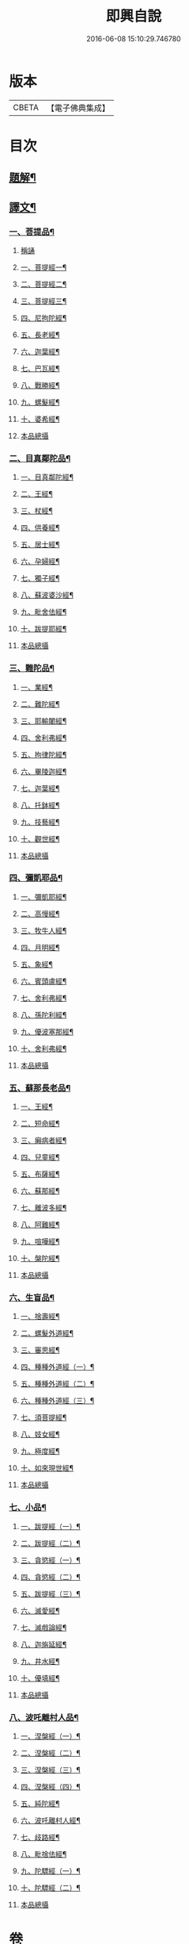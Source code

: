 #+TITLE: 即興自說 
#+DATE: 2016-06-08 15:10:29.746780

* 版本
 |     CBETA|【電子佛典集成】|

* 目次
** [[file:KR6v0058_001.txt::001-0047a2][題解¶]]
** [[file:KR6v0058_001.txt::001-0047a16][譯文¶]]
*** [[file:KR6v0058_001.txt::001-0047a18][一、菩提品¶]]
**** [[file:KR6v0058_001.txt::001-0047a18][稱誦]]
**** [[file:KR6v0058_001.txt::001-0047a21][一、菩提經一¶]]
**** [[file:KR6v0058_001.txt::001-0048a10][二、菩提經二¶]]
**** [[file:KR6v0058_001.txt::001-0048a23][三、菩提經三¶]]
**** [[file:KR6v0058_001.txt::001-0049a16][四、尼拘陀經¶]]
**** [[file:KR6v0058_001.txt::001-0050a2][五、長老經¶]]
**** [[file:KR6v0058_001.txt::001-0050a14][六、迦葉經¶]]
**** [[file:KR6v0058_001.txt::001-0051a2][七、巴瓦經¶]]
**** [[file:KR6v0058_001.txt::001-0051a12][八、戰勝經¶]]
**** [[file:KR6v0058_001.txt::001-0052a3][九、螺髮經¶]]
**** [[file:KR6v0058_001.txt::001-0052a13][十、婆希經¶]]
**** [[file:KR6v0058_001.txt::001-0054a16][本品總攝]]
*** [[file:KR6v0058_001.txt::001-0054a22][二、目真鄰陀品¶]]
**** [[file:KR6v0058_001.txt::001-0054a24][一、目真鄰陀經¶]]
**** [[file:KR6v0058_001.txt::001-0055a15][二、王經¶]]
**** [[file:KR6v0058_001.txt::001-0056a11][三、杖經¶]]
**** [[file:KR6v0058_001.txt::001-0056a24][四、供養經¶]]
**** [[file:KR6v0058_001.txt::001-0057a19][五、居士經¶]]
**** [[file:KR6v0058_001.txt::001-0058a5][六、孕婦經¶]]
**** [[file:KR6v0058_001.txt::001-0058a25][七、獨子經¶]]
**** [[file:KR6v0058_001.txt::001-0059a14][八、蘇波婆沙經¶]]
**** [[file:KR6v0058_001.txt::001-0062a7][九、毗舍佉經¶]]
**** [[file:KR6v0058_001.txt::001-0062a19][十、跋提耶經¶]]
**** [[file:KR6v0058_001.txt::001-0063a25][本品總攝]]
*** [[file:KR6v0058_001.txt::001-0064a6][三、難陀品¶]]
**** [[file:KR6v0058_001.txt::001-0064a8][一、業經¶]]
**** [[file:KR6v0058_001.txt::001-0064a18][二、難陀經¶]]
**** [[file:KR6v0058_001.txt::001-0066a25][三、耶輸闍經¶]]
**** [[file:KR6v0058_001.txt::001-0069a7][四、舍利弗經¶]]
**** [[file:KR6v0058_001.txt::001-0069a16][五、拘律陀經¶]]
**** [[file:KR6v0058_001.txt::001-0069a25][六、畢陵迦經¶]]
**** [[file:KR6v0058_001.txt::001-0070a23][七、迦葉經¶]]
**** [[file:KR6v0058_001.txt::001-0071a22][八、托鉢經¶]]
**** [[file:KR6v0058_001.txt::001-0072a22][九、技藝經¶]]
**** [[file:KR6v0058_001.txt::001-0073a22][十、觀世經¶]]
**** [[file:KR6v0058_001.txt::001-0074a24][本品總攝]]
*** [[file:KR6v0058_001.txt::001-0075a5][四、彌凱耶品¶]]
**** [[file:KR6v0058_001.txt::001-0075a7][一、彌凱耶經¶]]
**** [[file:KR6v0058_001.txt::001-0077a10][二、高慢經¶]]
**** [[file:KR6v0058_001.txt::001-0077a23][三、牧牛人經¶]]
**** [[file:KR6v0058_001.txt::001-0078a20][四、月明經¶]]
**** [[file:KR6v0058_001.txt::001-0080a2][五、象經¶]]
**** [[file:KR6v0058_001.txt::001-0081a14][六、賓頭盧經¶]]
**** [[file:KR6v0058_001.txt::001-0082a5][七、舍利弗經¶]]
**** [[file:KR6v0058_001.txt::001-0082a16][八、孫陀利經¶]]
**** [[file:KR6v0058_001.txt::001-0084a11][九、優波塞那經¶]]
**** [[file:KR6v0058_001.txt::001-0084a25][十、舍利弗經¶]]
**** [[file:KR6v0058_001.txt::001-0085a8][本品總攝]]
*** [[file:KR6v0058_001.txt::001-0085a14][五、蘇那長老品¶]]
**** [[file:KR6v0058_001.txt::001-0085a16][一、王經¶]]
**** [[file:KR6v0058_001.txt::001-0086a11][二、短命經¶]]
**** [[file:KR6v0058_001.txt::001-0086a23][三、癩病者經¶]]
**** [[file:KR6v0058_001.txt::001-0088a18][四、兒童經¶]]
**** [[file:KR6v0058_001.txt::001-0089a4][五、布薩經¶]]
**** [[file:KR6v0058_001.txt::001-0093a10][六、蘇那經¶]]
**** [[file:KR6v0058_001.txt::001-0096a2][七、離波多經¶]]
**** [[file:KR6v0058_001.txt::001-0096a12][八、阿難經¶]]
**** [[file:KR6v0058_001.txt::001-0097a2][九、喧嘩經¶]]
**** [[file:KR6v0058_001.txt::001-0097a10][十、槃陀經¶]]
**** [[file:KR6v0058_001.txt::001-0097a18][本品總攝]]
*** [[file:KR6v0058_001.txt::001-0098a2][六、生盲品¶]]
**** [[file:KR6v0058_001.txt::001-0098a4][一、捨壽經¶]]
**** [[file:KR6v0058_001.txt::001-0100a5][二、螺髮外道經¶]]
**** [[file:KR6v0058_001.txt::001-0101a11][三、審思經¶]]
**** [[file:KR6v0058_001.txt::001-0101a20][四、種種外道經（一）¶]]
**** [[file:KR6v0058_001.txt::001-0104a12][五、種種外道經（二）¶]]
**** [[file:KR6v0058_001.txt::001-0106a14][六、種種外道經（三）¶]]
**** [[file:KR6v0058_001.txt::001-0108a20][七、須菩提經¶]]
**** [[file:KR6v0058_001.txt::001-0109a5][八、妓女經¶]]
**** [[file:KR6v0058_001.txt::001-0109a24][九、極度經¶]]
**** [[file:KR6v0058_001.txt::001-0110a9][十、如來現世經¶]]
**** [[file:KR6v0058_001.txt::001-0111a5][本品總攝]]
*** [[file:KR6v0058_001.txt::001-0111a12][七、小品¶]]
**** [[file:KR6v0058_001.txt::001-0111a14][一、跋提經（一）¶]]
**** [[file:KR6v0058_001.txt::001-0111a24][二、跋提經（二）¶]]
**** [[file:KR6v0058_001.txt::001-0112a10][三、貪慾經（一）¶]]
**** [[file:KR6v0058_001.txt::001-0112a21][四、貪慾經（二）¶]]
**** [[file:KR6v0058_001.txt::001-0113a6][五、跋提經（三）¶]]
**** [[file:KR6v0058_001.txt::001-0113a21][六、滅愛經¶]]
**** [[file:KR6v0058_001.txt::001-0114a7][七、滅戲論經¶]]
**** [[file:KR6v0058_001.txt::001-0114a15][八、迦旃延經¶]]
**** [[file:KR6v0058_001.txt::001-0114a25][九、井水經¶]]
**** [[file:KR6v0058_001.txt::001-0115a22][十、優填經¶]]
**** [[file:KR6v0058_001.txt::001-0116a13][本品總攝]]
*** [[file:KR6v0058_001.txt::001-0116a19][八、波吒離村人品¶]]
**** [[file:KR6v0058_001.txt::001-0116a21][一、涅槃經（一）¶]]
**** [[file:KR6v0058_001.txt::001-0117a6][二、涅槃經（二）¶]]
**** [[file:KR6v0058_001.txt::001-0117a15][三、涅槃經（三）¶]]
**** [[file:KR6v0058_001.txt::001-0117a25][四、涅槃經（四）¶]]
**** [[file:KR6v0058_001.txt::001-0118a11][五、純陀經¶]]
**** [[file:KR6v0058_001.txt::001-0121a19][六、波吒離村人經¶]]
**** [[file:KR6v0058_001.txt::001-0125a2][七、歧路經¶]]
**** [[file:KR6v0058_001.txt::001-0125a22][八、毗捨佉經¶]]
**** [[file:KR6v0058_001.txt::001-0127a7][九、陀驃經（一）¶]]
**** [[file:KR6v0058_001.txt::001-0127a21][十、陀驃經（二）¶]]
**** [[file:KR6v0058_001.txt::001-0128a7][本品總攝]]

* 卷
[[file:KR6v0058_001.txt][即興自說 1]]

